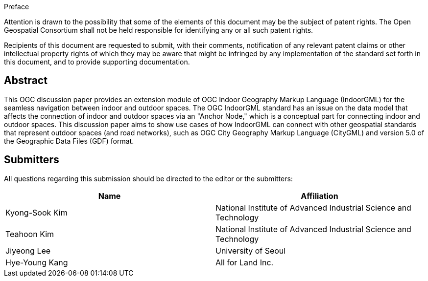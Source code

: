 
.Preface

Attention is drawn to the possibility that some of the elements of this document may be the subject of patent rights. The Open Geospatial Consortium shall not be held responsible for identifying any or all such patent rights.

Recipients of this document are requested to submit, with their comments, notification of any relevant patent claims or other intellectual property rights of which they may be aware that might be infringed by any implementation of the standard set forth in this document, and to provide supporting documentation.

[abstract]
== Abstract

This OGC discussion paper provides an extension module of OGC Indoor Geography Markup Language (IndoorGML) for the seamless navigation between indoor and outdoor spaces. The OGC IndoorGML standard has an issue on the data model that affects the connection of indoor and outdoor spaces via an "Anchor Node," which is a conceptual part for connecting indoor and outdoor spaces. This discussion paper aims to show use cases of how IndoorGML can connect with other geospatial standards that represent outdoor spaces (and road networks), such as OGC City Geography Markup Language (CityGML) and version 5.0 of the Geographic Data Files (GDF) format.

[.preface]
== Submitters

All questions regarding this submission should be directed to the editor or the submitters:

[%unnumbered]
|===
h| Name h| Affiliation
| Kyong-Sook Kim | National Institute of Advanced Industrial Science and Technology
| Teahoon Kim | National Institute of Advanced Industrial Science and Technology
| Jiyeong Lee | University of Seoul
| Hye-Young Kang | All for Land Inc.

|===